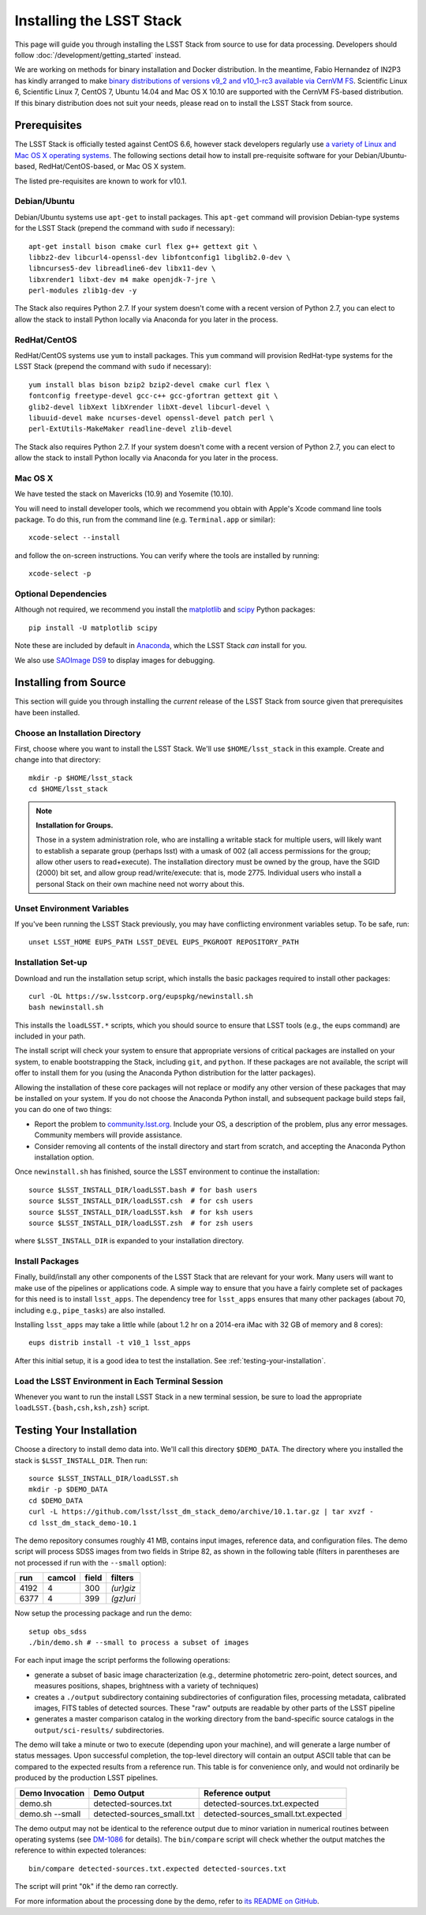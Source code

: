 #########################
Installing the LSST Stack
#########################

This page will guide you through installing the LSST Stack from source to use for data processing.
Developers should follow :doc:`/development/getting_started` instead.

We are working on methods for binary installation and Docker distribution.
In the meantime, Fabio Hernandez of IN2P3 has kindly arranged to make `binary distributions of versions v9_2 and v10_1-rc3 available via CernVM FS <https://github.com/airnandez/lsst-cvmfs>`_.
Scientific Linux 6, Scientific Linux 7, CentOS 7, Ubuntu 14.04 and Mac OS X 10.10 are supported with the CernVM FS-based distribution.
If this binary distribution does not suit your needs, please read on to install the LSST Stack from source.

*************
Prerequisites
*************

The LSST Stack is officially tested against CentOS 6.6, however stack developers regularly use `a variety of Linux and Mac OS X operating systems <https://docs.google.com/spreadsheets/d/10HKv4s0xY6VlldauR_6_vgwRlvZwSw9bIshoUx7iark/edit#gid=960512304>`_. The following sections detail how to install pre-requisite software for your Debian/Ubuntu-based, RedHat/CentOS-based, or Mac OS X system.

The listed pre-requisites are known to work for v10.1.

.. todo::

   Provision the pre-req lists dynamically from the Puppet file. Even better, allow the user to select the platform and pre-filter the page to show only the needed information. See https://github.com/lsst-sqre/puppet-lsststack/blob/master/manifests/params.pp.

Debian/Ubuntu
=============

Debian/Ubuntu systems use ``apt-get`` to install packages.
This ``apt-get`` command will provision Debian-type systems for the LSST Stack
(prepend the command with ``sudo`` if necessary)::

    apt-get install bison cmake curl flex g++ gettext git \
    libbz2-dev libcurl4-openssl-dev libfontconfig1 libglib2.0-dev \
    libncurses5-dev libreadline6-dev libx11-dev \
    libxrender1 libxt-dev m4 make openjdk-7-jre \
    perl-modules zlib1g-dev -y

The Stack also requires Python 2.7.
If your system doesn't come with a recent version of Python 2.7, you can elect to allow the stack to install Python locally via Anaconda for you later in the process.

RedHat/CentOS
=============

RedHat/CentOS systems use ``yum`` to install packages.
This ``yum`` command will provision RedHat-type systems for the LSST Stack
(prepend the command with ``sudo`` if necessary)::

    yum install blas bison bzip2 bzip2-devel cmake curl flex \
    fontconfig freetype-devel gcc-c++ gcc-gfortran gettext git \
    glib2-devel libXext libXrender libXt-devel libcurl-devel \
    libuuid-devel make ncurses-devel openssl-devel patch perl \
    perl-ExtUtils-MakeMaker readline-devel zlib-devel

The Stack also requires Python 2.7.
If your system doesn't come with a recent version of Python 2.7, you can elect to allow the stack to install Python locally via Anaconda for you later in the process.

Mac OS X
========

We have tested the stack on Mavericks (10.9) and Yosemite (10.10).

You will need to install developer tools, which we recommend you obtain with Apple's Xcode command line tools package.
To do this, run from the command line (e.g. ``Terminal.app`` or similar)::

    xcode-select --install

and follow the on-screen instructions.
You can verify where the tools are installed by running::

    xcode-select -p

.. todo::

   Provide pre-req installation procedures for OS X.
   Should Homebrew be the defacto way to install all pre-requisites?

Optional Dependencies
=====================

Although not required, we recommend you install the `matplotlib <http://matplotlib.org>`_ and `scipy <http://scipy.org>`_ Python packages::

    pip install -U matplotlib scipy

Note these are included by default in `Anaconda <https://store.continuum.io/cshop/anaconda/>`_, which the LSST Stack *can* install for you.

We also use `SAOImage DS9 <http://ds9.si.edu/site/Home.html>`_ to display images for debugging.

**********************
Installing from Source
**********************

This section will guide you through installing the *current* release of the LSST Stack from source given that prerequisites have been installed.

Choose an Installation Directory
================================

First, choose where you want to install the LSST Stack.
We'll use ``$HOME/lsst_stack`` in this example.
Create and change into that directory::

    mkdir -p $HOME/lsst_stack
    cd $HOME/lsst_stack

.. note::

   **Installation for Groups.**
   
   Those in a system administration role, who are installing a writable stack for multiple users, will likely want to establish a separate group (perhaps lsst) with a umask of 002 (all access permissions for the group; allow other users to read+execute).
   The installation directory must be owned by the group, have the SGID (2000) bit set, and allow group read/write/execute: that is, mode 2775.
   Individual users who install a personal Stack on their own machine need not worry about this.

Unset Environment Variables
===========================

If you've been running the LSST Stack previously, you may have conflicting environment variables setup.
To be safe, run::

    unset LSST_HOME EUPS_PATH LSST_DEVEL EUPS_PKGROOT REPOSITORY_PATH

Installation Set-up
===================

Download and run the installation setup script, which installs the basic packages required to install other packages::

    curl -OL https://sw.lsstcorp.org/eupspkg/newinstall.sh
    bash newinstall.sh

This installs the ``loadLSST.*`` scripts, which you should source to ensure that LSST tools (e.g., the eups command) are included in your path.

The install script will check your system to ensure that appropriate versions of critical packages are installed on your system, to enable bootstrapping the Stack, including ``git``, and ``python``.
If these packages are not available, the script will offer to install them for you (using the Anaconda Python distribution for the latter packages). 

Allowing the installation of these core packages will not replace or modify any other version of these packages that may be installed on your system.
If you do not choose the Anaconda Python install, and subsequent package build steps fail, you can do one of two things:

* Report the problem to `community.lsst.org <community.lsst.org>`_. Include your OS, a description of the problem, plus any error messages. Community members will provide assistance.
* Consider removing all contents of the install directory and start from scratch, and accepting the Anaconda Python installation option.

Once ``newinstall.sh`` has finished, source the LSST environment to continue the installation::

    source $LSST_INSTALL_DIR/loadLSST.bash # for bash users
    source $LSST_INSTALL_DIR/loadLSST.csh  # for csh users
    source $LSST_INSTALL_DIR/loadLSST.ksh  # for ksh users
    source $LSST_INSTALL_DIR/loadLSST.zsh  # for zsh users

where ``$LSST_INSTALL_DIR`` is expanded to your installation directory.

Install Packages
================

Finally, build/install any other components of the LSST Stack that are relevant for your work.
Many users will want to make use of the pipelines or applications code.
A simple way to ensure that you have a fairly complete set of packages for this need is to install ``lsst_apps``.
The dependency tree for ``lsst_apps`` ensures that many other packages (about 70, including e.g., ``pipe_tasks``) are also installed. 

Installing ``lsst_apps`` may take a little while (about 1.2 hr on a 2014-era iMac with 32 GB of memory and 8 cores)::

    eups distrib install -t v10_1 lsst_apps

After this initial setup, it is a good idea to test the installation.
See :ref:`testing-your-installation`.

Load the LSST Environment in Each Terminal Session
==================================================

Whenever you want to run the install LSST Stack in a new terminal session, be sure to load the appropriate ``loadLSST.{bash,csh,ksh,zsh}`` script.

.. _testing-your-installation:

*************************
Testing Your Installation
*************************

Choose a directory to install demo data into.
We'll call this directory ``$DEMO_DATA``.
The directory where you installed the stack is ``$LSST_INSTALL_DIR``.
Then run:

::

    source $LSST_INSTALL_DIR/loadLSST.sh
    mkdir -p $DEMO_DATA
    cd $DEMO_DATA
    curl -L https://github.com/lsst/lsst_dm_stack_demo/archive/10.1.tar.gz | tar xvzf -
    cd lsst_dm_stack_demo-10.1

The demo repository consumes roughly 41 MB, contains input images, reference data, and configuration files.
The demo script will process SDSS images from two fields in Stripe 82, as shown in the following table (filters in parentheses are not processed if run with the ``--small`` option):

==== ====== ===== =========
run  camcol field filters
==== ====== ===== =========
4192 4      300   *(ur)giz*
6377 4      399   *(gz)uri*
==== ====== ===== =========

Now setup the processing package and run the demo:

::

    setup obs_sdss
    ./bin/demo.sh # --small to process a subset of images

For each input image the script performs the following operations:

* generate a subset of basic image characterization (e.g., determine photometric zero-point, detect sources, and measures positions, shapes, brightness with a variety of techniques)
* creates a ``./output`` subdirectory containing subdirectories of configuration files, processing metadata, calibrated images, FITS tables of detected sources. These "raw" outputs are readable by other parts of the LSST pipeline
* generates a master comparison catalog in the working directory from the band-specific source catalogs in the ``output/sci-results/`` subdirectories.

The demo will take a minute or two to execute (depending upon your machine), and will generate a large number of status messages.
Upon successful completion, the top-level directory will contain an output ASCII table that can be compared to the expected results from a reference run.
This table is for convenience only, and would not ordinarily be produced by the production LSST pipelines.  

=============== ========================== ===================================
Demo Invocation Demo Output                Reference output
=============== ========================== ===================================
demo.sh         detected-sources.txt       detected-sources.txt.expected
demo.sh --small detected-sources_small.txt detected-sources_small.txt.expected
=============== ========================== ===================================

The demo output may not be identical to the reference output due to minor variation in numerical routines between operating systems (see `DM-1086 <https://jira.lsstcorp.org/browse/DM-1086>`_ for details).
The ``bin/compare`` script will check whether the output matches the reference to within expected tolerances:

::

    bin/compare detected-sources.txt.expected detected-sources.txt

The script will print "``Ok``" if the demo ran correctly.

For more information about the processing done by the demo, refer to `its README on GitHub <https://github.com/lsst/lsst_dm_stack_demo>`_.

.. todo::

   I'm leaving out all the stuff about interpreting the demo data.
   Folks should learn from tutorials instead.

.. todo::
   
   We should have a straight-forward script that runs the demo and runs a comparison to verify the reproducibility of the stack.
